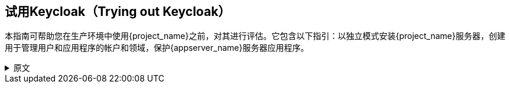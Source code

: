 
== 试用Keycloak（Trying out Keycloak）

本指南可帮助您在生产环境中使用{project_name}之前，对其进行评估。它包含以下指引：以独立模式安装{project_name}服务器，创建用于管理用户和应用程序的帐户和领域，保护{appserver_name}服务器应用程序。

.原文
[%collapsible]
====
This guide helps you practice using {project_name} to evaluate it before you use it in a production environment. It includes instructions for installing the {project_name} server in standalone mode, creating accounts and realms for managing users and applications, and securing a {appserver_name} server application.
====
